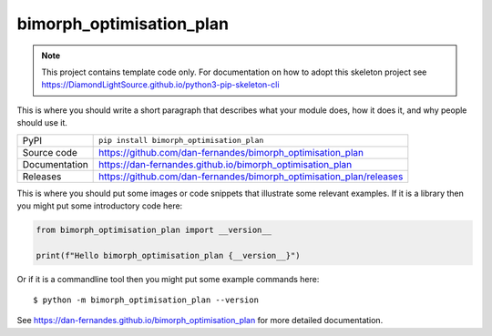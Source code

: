 bimorph_optimisation_plan
===========================

|code_ci| |docs_ci| |coverage| |pypi_version| |license|

.. note::

    This project contains template code only. For documentation on how to
    adopt this skeleton project see
    https://DiamondLightSource.github.io/python3-pip-skeleton-cli

This is where you should write a short paragraph that describes what your module does,
how it does it, and why people should use it.

============== ==============================================================
PyPI           ``pip install bimorph_optimisation_plan``
Source code    https://github.com/dan-fernandes/bimorph_optimisation_plan
Documentation  https://dan-fernandes.github.io/bimorph_optimisation_plan
Releases       https://github.com/dan-fernandes/bimorph_optimisation_plan/releases
============== ==============================================================

This is where you should put some images or code snippets that illustrate
some relevant examples. If it is a library then you might put some
introductory code here:

.. code-block:: python

    from bimorph_optimisation_plan import __version__

    print(f"Hello bimorph_optimisation_plan {__version__}")

Or if it is a commandline tool then you might put some example commands here::

    $ python -m bimorph_optimisation_plan --version

.. |code_ci| image:: https://github.com/dan-fernandes/bimorph_optimisation_plan/actions/workflows/code.yml/badge.svg?branch=main
    :target: https://github.com/dan-fernandes/bimorph_optimisation_plan/actions/workflows/code.yml
    :alt: Code CI

.. |docs_ci| image:: https://github.com/dan-fernandes/bimorph_optimisation_plan/actions/workflows/docs.yml/badge.svg?branch=main
    :target: https://github.com/dan-fernandes/bimorph_optimisation_plan/actions/workflows/docs.yml
    :alt: Docs CI

.. |coverage| image:: https://codecov.io/gh/dan-fernandes/bimorph_optimisation_plan/branch/main/graph/badge.svg
    :target: https://codecov.io/gh/dan-fernandes/bimorph_optimisation_plan
    :alt: Test Coverage

.. |pypi_version| image:: https://img.shields.io/pypi/v/bimorph_optimisation_plan.svg
    :target: https://pypi.org/project/bimorph_optimisation_plan
    :alt: Latest PyPI version

.. |license| image:: https://img.shields.io/badge/License-Apache%202.0-blue.svg
    :target: https://opensource.org/licenses/Apache-2.0
    :alt: Apache License

..
    Anything below this line is used when viewing README.rst and will be replaced
    when included in index.rst

See https://dan-fernandes.github.io/bimorph_optimisation_plan for more detailed documentation.
